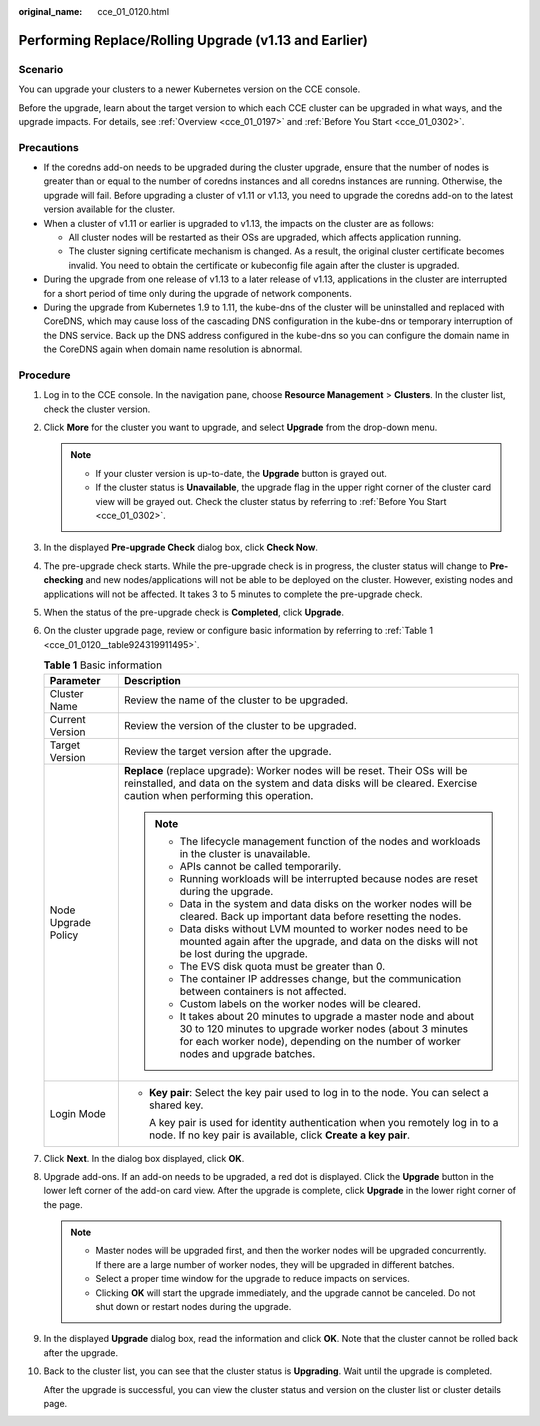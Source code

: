 :original_name: cce_01_0120.html

.. _cce_01_0120:

Performing Replace/Rolling Upgrade (v1.13 and Earlier)
======================================================

Scenario
--------

You can upgrade your clusters to a newer Kubernetes version on the CCE console.

Before the upgrade, learn about the target version to which each CCE cluster can be upgraded in what ways, and the upgrade impacts. For details, see :ref:`Overview <cce_01_0197>` and :ref:`Before You Start <cce_01_0302>`.

Precautions
-----------

-  If the coredns add-on needs to be upgraded during the cluster upgrade, ensure that the number of nodes is greater than or equal to the number of coredns instances and all coredns instances are running. Otherwise, the upgrade will fail. Before upgrading a cluster of v1.11 or v1.13, you need to upgrade the coredns add-on to the latest version available for the cluster.
-  When a cluster of v1.11 or earlier is upgraded to v1.13, the impacts on the cluster are as follows:

   -  All cluster nodes will be restarted as their OSs are upgraded, which affects application running.
   -  The cluster signing certificate mechanism is changed. As a result, the original cluster certificate becomes invalid. You need to obtain the certificate or kubeconfig file again after the cluster is upgraded.

-  During the upgrade from one release of v1.13 to a later release of v1.13, applications in the cluster are interrupted for a short period of time only during the upgrade of network components.
-  During the upgrade from Kubernetes 1.9 to 1.11, the kube-dns of the cluster will be uninstalled and replaced with CoreDNS, which may cause loss of the cascading DNS configuration in the kube-dns or temporary interruption of the DNS service. Back up the DNS address configured in the kube-dns so you can configure the domain name in the CoreDNS again when domain name resolution is abnormal.

Procedure
---------

#. Log in to the CCE console. In the navigation pane, choose **Resource Management** > **Clusters**. In the cluster list, check the cluster version.

#. Click **More** for the cluster you want to upgrade, and select **Upgrade** from the drop-down menu.

   .. note::

      -  If your cluster version is up-to-date, the **Upgrade** button is grayed out.
      -  If the cluster status is **Unavailable**, the upgrade flag in the upper right corner of the cluster card view will be grayed out. Check the cluster status by referring to :ref:`Before You Start <cce_01_0302>`.

#. In the displayed **Pre-upgrade Check** dialog box, click **Check Now**.

#. The pre-upgrade check starts. While the pre-upgrade check is in progress, the cluster status will change to **Pre-checking** and new nodes/applications will not be able to be deployed on the cluster. However, existing nodes and applications will not be affected. It takes 3 to 5 minutes to complete the pre-upgrade check.

#. When the status of the pre-upgrade check is **Completed**, click **Upgrade**.

#. On the cluster upgrade page, review or configure basic information by referring to :ref:`Table 1 <cce_01_0120__table924319911495>`.

   .. _cce_01_0120__table924319911495:

   .. table:: **Table 1** Basic information

      +-----------------------------------+-------------------------------------------------------------------------------------------------------------------------------------------------------------------------------------------------------------------+
      | Parameter                         | Description                                                                                                                                                                                                       |
      +===================================+===================================================================================================================================================================================================================+
      | Cluster Name                      | Review the name of the cluster to be upgraded.                                                                                                                                                                    |
      +-----------------------------------+-------------------------------------------------------------------------------------------------------------------------------------------------------------------------------------------------------------------+
      | Current Version                   | Review the version of the cluster to be upgraded.                                                                                                                                                                 |
      +-----------------------------------+-------------------------------------------------------------------------------------------------------------------------------------------------------------------------------------------------------------------+
      | Target Version                    | Review the target version after the upgrade.                                                                                                                                                                      |
      +-----------------------------------+-------------------------------------------------------------------------------------------------------------------------------------------------------------------------------------------------------------------+
      | Node Upgrade Policy               | **Replace** (replace upgrade): Worker nodes will be reset. Their OSs will be reinstalled, and data on the system and data disks will be cleared. Exercise caution when performing this operation.                 |
      |                                   |                                                                                                                                                                                                                   |
      |                                   | .. note::                                                                                                                                                                                                         |
      |                                   |                                                                                                                                                                                                                   |
      |                                   |    -  The lifecycle management function of the nodes and workloads in the cluster is unavailable.                                                                                                                 |
      |                                   |    -  APIs cannot be called temporarily.                                                                                                                                                                          |
      |                                   |    -  Running workloads will be interrupted because nodes are reset during the upgrade.                                                                                                                           |
      |                                   |    -  Data in the system and data disks on the worker nodes will be cleared. Back up important data before resetting the nodes.                                                                                   |
      |                                   |    -  Data disks without LVM mounted to worker nodes need to be mounted again after the upgrade, and data on the disks will not be lost during the upgrade.                                                       |
      |                                   |    -  The EVS disk quota must be greater than 0.                                                                                                                                                                  |
      |                                   |    -  The container IP addresses change, but the communication between containers is not affected.                                                                                                                |
      |                                   |    -  Custom labels on the worker nodes will be cleared.                                                                                                                                                          |
      |                                   |    -  It takes about 20 minutes to upgrade a master node and about 30 to 120 minutes to upgrade worker nodes (about 3 minutes for each worker node), depending on the number of worker nodes and upgrade batches. |
      +-----------------------------------+-------------------------------------------------------------------------------------------------------------------------------------------------------------------------------------------------------------------+
      | Login Mode                        | -  **Key pair**: Select the key pair used to log in to the node. You can select a shared key.                                                                                                                     |
      |                                   |                                                                                                                                                                                                                   |
      |                                   |    A key pair is used for identity authentication when you remotely log in to a node. If no key pair is available, click **Create a key pair**.                                                                   |
      +-----------------------------------+-------------------------------------------------------------------------------------------------------------------------------------------------------------------------------------------------------------------+

#. Click **Next**. In the dialog box displayed, click **OK**.

#. Upgrade add-ons. If an add-on needs to be upgraded, a red dot is displayed. Click the **Upgrade** button in the lower left corner of the add-on card view. After the upgrade is complete, click **Upgrade** in the lower right corner of the page.

   .. note::

      -  Master nodes will be upgraded first, and then the worker nodes will be upgraded concurrently. If there are a large number of worker nodes, they will be upgraded in different batches.
      -  Select a proper time window for the upgrade to reduce impacts on services.
      -  Clicking **OK** will start the upgrade immediately, and the upgrade cannot be canceled. Do not shut down or restart nodes during the upgrade.

#. In the displayed **Upgrade** dialog box, read the information and click **OK**. Note that the cluster cannot be rolled back after the upgrade.

#. Back to the cluster list, you can see that the cluster status is **Upgrading**. Wait until the upgrade is completed.

   After the upgrade is successful, you can view the cluster status and version on the cluster list or cluster details page.
